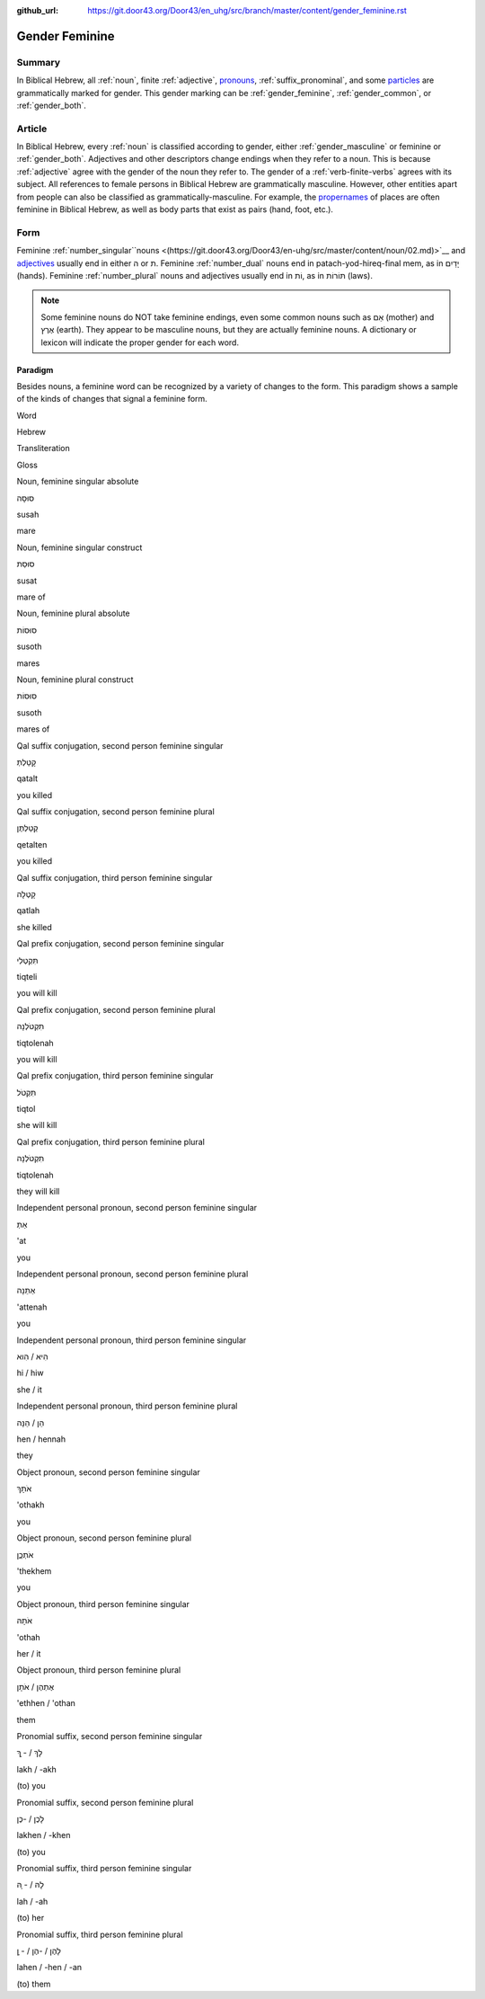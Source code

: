 :github_url: https://git.door43.org/Door43/en_uhg/src/branch/master/content/gender_feminine.rst

.. _gender_feminine:

Gender Feminine
===============

Summary
-------

In Biblical Hebrew, all
:ref:`noun`,
finite
:ref:`adjective`,
`pronouns <https://git.door43.org/Door43/en-uhg/src/master/content/pronoun/01.md>`__,
:ref:`suffix_pronominal`,
and some
`particles <https://git.door43.org/Door43/en-uhg/src/master/content/particle/01.md>`__
are grammatically marked for gender. This gender marking can be
:ref:`gender_feminine`,
:ref:`gender_common`,
or
:ref:`gender_both`.

Article
-------

In Biblical Hebrew, every
:ref:`noun`
is classified according to gender, either
:ref:`gender_masculine`
or feminine or
:ref:`gender_both`.
Adjectives and other descriptors change endings when they refer to a
noun. This is because
:ref:`adjective`
agree with the gender of the noun they refer to. The gender of a :ref:`verb-finite-verbs`
agrees with its subject. All references to female persons in Biblical
Hebrew are grammatically masculine. However, other entities apart from
people can also be classified as grammatically-masculine. For example,
the `propernames <https://git.door43.org/Door43/en-uhg/src/master/content/noun_proper_name/01.md>`__
of places are often feminine in Biblical Hebrew, as well as body parts
that exist as pairs (hand, foot, etc.).

Form
----

Feminine
:ref:`number_singular``nouns <(https://git.door43.org/Door43/en-uhg/src/master/content/noun/02.md)>`__
and
`adjectives <(https://git.door43.org/Door43/en-uhg/src/master/content/adjective/02.md)>`__
usually end in either ה or ת. Feminine
:ref:`number_dual`
nouns end in patach-yod-hireq-final mem, as in יָדַיִם (hands). Feminine
:ref:`number_plural`
nouns and adjectives usually end in וֹת, as in תּוֹרוֹת (laws).

.. note:: Some feminine nouns do NOT take feminine endings, even some common
          nouns such as אֵם (mother) and אֶרֶץ (earth). They appear to be
          masculine nouns, but they are actually feminine nouns. A dictionary or
          lexicon will indicate the proper gender for each word.

Paradigm
~~~~~~~~

Besides nouns, a feminine word can be recognized by a variety of changes
to the form. This paradigm shows a sample of the kinds of changes that
signal a feminine form.

.. raw:: html

   <table border="1" class="docutils">

.. raw:: html

   <tr class="row-odd">

.. raw:: html

   <th>

Word

.. raw:: html

   </th>

.. raw:: html

   <th>

Hebrew

.. raw:: html

   </th>

.. raw:: html

   <th>

Transliteration

.. raw:: html

   </th>

.. raw:: html

   <th>

Gloss

.. raw:: html

   </th>

.. raw:: html

   </tr>

.. raw:: html

   <tr class="row-even" align="center">

.. raw:: html

   <td>

Noun, feminine singular absolute

.. raw:: html

   </td>

.. raw:: html

   <td>

סוּסָה

.. raw:: html

   </td>

.. raw:: html

   <td>

susah

.. raw:: html

   </td>

.. raw:: html

   <td>

mare

.. raw:: html

   </td>

.. raw:: html

   </tr>

.. raw:: html

   <tr class="row-even" align="center">

.. raw:: html

   <td>

Noun, feminine singular construct

.. raw:: html

   </td>

.. raw:: html

   <td>

סוּסַת

.. raw:: html

   </td>

.. raw:: html

   <td>

susat

.. raw:: html

   </td>

.. raw:: html

   <td>

mare of

.. raw:: html

   </td>

.. raw:: html

   </tr>

.. raw:: html

   <tr class="row-even" align="center">

.. raw:: html

   <td>

Noun, feminine plural absolute

.. raw:: html

   </td>

.. raw:: html

   <td>

סוּסוֹת

.. raw:: html

   </td>

.. raw:: html

   <td>

susoth

.. raw:: html

   </td>

.. raw:: html

   <td>

mares

.. raw:: html

   </td>

.. raw:: html

   </tr>

.. raw:: html

   <tr class="row-even" align="center">

.. raw:: html

   <td>

Noun, feminine plural construct

.. raw:: html

   </td>

.. raw:: html

   <td>

סוּסוֹת

.. raw:: html

   </td>

.. raw:: html

   <td>

susoth

.. raw:: html

   </td>

.. raw:: html

   <td>

mares of

.. raw:: html

   </td>

.. raw:: html

   </tr>

.. raw:: html

   <tr class="row-even" align="center">

.. raw:: html

   <td>

Qal suffix conjugation, second person feminine singular

.. raw:: html

   </td>

.. raw:: html

   <td>

קָטַלְתְּ

.. raw:: html

   </td>

.. raw:: html

   <td>

qatalt

.. raw:: html

   </td>

.. raw:: html

   <td>

you killed

.. raw:: html

   </td>

.. raw:: html

   </tr>

.. raw:: html

   <tr class="row-odd" align="center">

.. raw:: html

   <td>

Qal suffix conjugation, second person feminine plural

.. raw:: html

   </td>

.. raw:: html

   <td>

קְטַלְתֶּן

.. raw:: html

   </td>

.. raw:: html

   <td>

qetalten

.. raw:: html

   </td>

.. raw:: html

   <td>

you killed

.. raw:: html

   </td>

.. raw:: html

   </tr>

.. raw:: html

   <tr class="row-even" align="center">

.. raw:: html

   <td>

Qal suffix conjugation, third person feminine singular

.. raw:: html

   </td>

.. raw:: html

   <td>

קָטְלָה

.. raw:: html

   </td>

.. raw:: html

   <td>

qatlah

.. raw:: html

   </td>

.. raw:: html

   <td>

she killed

.. raw:: html

   </td>

.. raw:: html

   </tr>

.. raw:: html

   <tr class="row-odd" align="center">

.. raw:: html

   <td>

Qal prefix conjugation, second person feminine singular

.. raw:: html

   </td>

.. raw:: html

   <td>

תִּקְטְלִי

.. raw:: html

   </td>

.. raw:: html

   <td>

tiqteli

.. raw:: html

   </td>

.. raw:: html

   <td>

you will kill

.. raw:: html

   </td>

.. raw:: html

   </tr>

.. raw:: html

   <tr class="row-even" align="center">

.. raw:: html

   <td>

Qal prefix conjugation, second person feminine plural

.. raw:: html

   </td>

.. raw:: html

   <td>

תִּקְטֹלְנָה

.. raw:: html

   </td>

.. raw:: html

   <td>

tiqtolenah

.. raw:: html

   </td>

.. raw:: html

   <td>

you will kill

.. raw:: html

   </td>

.. raw:: html

   </tr>

.. raw:: html

   <tr class="row-odd" align="center">

.. raw:: html

   <td>

Qal prefix conjugation, third person feminine singular

.. raw:: html

   </td>

.. raw:: html

   <td>

תִּקְטֹל

.. raw:: html

   </td>

.. raw:: html

   <td>

tiqtol

.. raw:: html

   </td>

.. raw:: html

   <td>

she will kill

.. raw:: html

   </td>

.. raw:: html

   </tr>

.. raw:: html

   <tr class="row-even" align="center">

.. raw:: html

   <td>

Qal prefix conjugation, third person feminine plural

.. raw:: html

   </td>

.. raw:: html

   <td>

תִּקְטֹלְנָה

.. raw:: html

   </td>

.. raw:: html

   <td>

tiqtolenah

.. raw:: html

   </td>

.. raw:: html

   <td>

they will kill

.. raw:: html

   </td>

.. raw:: html

   </tr>

.. raw:: html

   <tr class="row-odd" align="center">

.. raw:: html

   <td>

Independent personal pronoun, second person feminine singular

.. raw:: html

   </td>

.. raw:: html

   <td>

אַתְּ

.. raw:: html

   </td>

.. raw:: html

   <td>

'at

.. raw:: html

   </td>

.. raw:: html

   <td>

you

.. raw:: html

   </td>

.. raw:: html

   </tr>

.. raw:: html

   <tr class="row-even" align="center">

.. raw:: html

   <td>

Independent personal pronoun, second person feminine plural

.. raw:: html

   </td>

.. raw:: html

   <td>

אַתֵּנָה

.. raw:: html

   </td>

.. raw:: html

   <td>

'attenah

.. raw:: html

   </td>

.. raw:: html

   <td>

you

.. raw:: html

   </td>

.. raw:: html

   </tr>

.. raw:: html

   <tr class="row-odd" align="center">

.. raw:: html

   <td>

Independent personal pronoun, third person feminine singular

.. raw:: html

   </td>

.. raw:: html

   <td>

הִיא / הִוא

.. raw:: html

   </td>

.. raw:: html

   <td>

hi / hiw

.. raw:: html

   </td>

.. raw:: html

   <td>

she / it

.. raw:: html

   </td>

.. raw:: html

   </tr>

.. raw:: html

   <tr class="row-even" align="center">

.. raw:: html

   <td>

Independent personal pronoun, third person feminine plural

.. raw:: html

   </td>

.. raw:: html

   <td>

הֵן / הֵנָּה

.. raw:: html

   </td>

.. raw:: html

   <td>

hen / hennah

.. raw:: html

   </td>

.. raw:: html

   <td>

they

.. raw:: html

   </td>

.. raw:: html

   </tr>

.. raw:: html

   <tr class="row-odd" align="center">

.. raw:: html

   <td>

Object pronoun, second person feminine singular

.. raw:: html

   </td>

.. raw:: html

   <td>

אֹתָךְ

.. raw:: html

   </td>

.. raw:: html

   <td>

'othakh

.. raw:: html

   </td>

.. raw:: html

   <td>

you

.. raw:: html

   </td>

.. raw:: html

   </tr>

.. raw:: html

   <tr class="row-even" align="center">

.. raw:: html

   <td>

Object pronoun, second person feminine plural

.. raw:: html

   </td>

.. raw:: html

   <td>

אֹתְכֶֶן

.. raw:: html

   </td>

.. raw:: html

   <td>

'thekhem

.. raw:: html

   </td>

.. raw:: html

   <td>

you

.. raw:: html

   </td>

.. raw:: html

   </tr>

.. raw:: html

   <tr class="row-odd" align="center">

.. raw:: html

   <td>

Object pronoun, third person feminine singular

.. raw:: html

   </td>

.. raw:: html

   <td>

אֹתָהּ

.. raw:: html

   </td>

.. raw:: html

   <td>

'othah

.. raw:: html

   </td>

.. raw:: html

   <td>

her / it

.. raw:: html

   </td>

.. raw:: html

   </tr>

.. raw:: html

   <tr class="row-even" align="center">

.. raw:: html

   <td>

Object pronoun, third person feminine plural

.. raw:: html

   </td>

.. raw:: html

   <td>

אֶתְהֶן / אֹתָן

.. raw:: html

   </td>

.. raw:: html

   <td>

'ethhen / 'othan

.. raw:: html

   </td>

.. raw:: html

   <td>

them

.. raw:: html

   </td>

.. raw:: html

   </tr>

.. raw:: html

   <tr class="row-odd" align="center">

.. raw:: html

   <td>

Pronomial suffix, second person feminine singular

.. raw:: html

   </td>

.. raw:: html

   <td>

לָךְ / - ָךְ

.. raw:: html

   </td>

.. raw:: html

   <td>

lakh / -akh

.. raw:: html

   </td>

.. raw:: html

   <td>

(to) you

.. raw:: html

   </td>

.. raw:: html

   </tr>

.. raw:: html

   <tr class="row-even" align="center">

.. raw:: html

   <td>

Pronomial suffix, second person feminine plural

.. raw:: html

   </td>

.. raw:: html

   <td>

לָכֶן / -כֶן

.. raw:: html

   </td>

.. raw:: html

   <td>

lakhen / -khen

.. raw:: html

   </td>

.. raw:: html

   <td>

(to) you

.. raw:: html

   </td>

.. raw:: html

   </tr>

.. raw:: html

   <tr class="row-odd" align="center">

.. raw:: html

   <td>

Pronomial suffix, third person feminine singular

.. raw:: html

   </td>

.. raw:: html

   <td>

לָהּ / - ָהּ

.. raw:: html

   </td>

.. raw:: html

   <td>

lah / -ah

.. raw:: html

   </td>

.. raw:: html

   <td>

(to) her

.. raw:: html

   </td>

.. raw:: html

   </tr>

.. raw:: html

   <tr class="row-even" align="center">

.. raw:: html

   <td>

Pronomial suffix, third person feminine plural

.. raw:: html

   </td>

.. raw:: html

   <td>

לָהֶן / -הֶן / - ָן

.. raw:: html

   </td>

.. raw:: html

   <td>

lahen / -hen / -an

.. raw:: html

   </td>

.. raw:: html

   <td>

(to) them

.. raw:: html

   </td>

.. raw:: html

   </tr>

.. raw:: html

   </tbody>

.. raw:: html

   </table>
